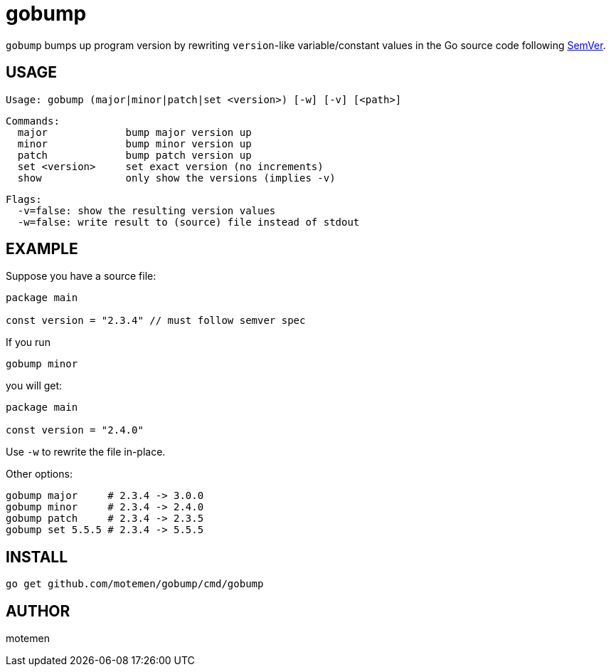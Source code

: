 = gobump

`gobump` bumps up program version by rewriting `version`-like variable/constant values in the Go source code following http://semver.org/[SemVer].

== USAGE

    Usage: gobump (major|minor|patch|set <version>) [-w] [-v] [<path>]

    Commands:
      major             bump major version up
      minor             bump minor version up
      patch             bump patch version up
      set <version>     set exact version (no increments)
      show              only show the versions (implies -v)

    Flags:
      -v=false: show the resulting version values
      -w=false: write result to (source) file instead of stdout

== EXAMPLE

Suppose you have a source file:

[source,go]
----
package main

const version = "2.3.4" // must follow semver spec
----

If you run

    gobump minor

you will get:

[source,go]
----
package main

const version = "2.4.0"
----

Use `-w` to rewrite the file in-place.

Other options:

    gobump major     # 2.3.4 -> 3.0.0
    gobump minor     # 2.3.4 -> 2.4.0
    gobump patch     # 2.3.4 -> 2.3.5
    gobump set 5.5.5 # 2.3.4 -> 5.5.5

== INSTALL

```
go get github.com/motemen/gobump/cmd/gobump
```

== AUTHOR

motemen
